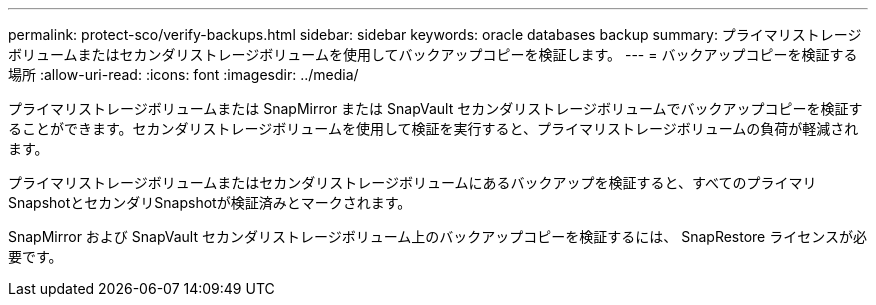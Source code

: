 ---
permalink: protect-sco/verify-backups.html 
sidebar: sidebar 
keywords: oracle databases backup 
summary: プライマリストレージボリュームまたはセカンダリストレージボリュームを使用してバックアップコピーを検証します。 
---
= バックアップコピーを検証する場所
:allow-uri-read: 
:icons: font
:imagesdir: ../media/


[role="lead"]
プライマリストレージボリュームまたは SnapMirror または SnapVault セカンダリストレージボリュームでバックアップコピーを検証することができます。セカンダリストレージボリュームを使用して検証を実行すると、プライマリストレージボリュームの負荷が軽減されます。

プライマリストレージボリュームまたはセカンダリストレージボリュームにあるバックアップを検証すると、すべてのプライマリSnapshotとセカンダリSnapshotが検証済みとマークされます。

SnapMirror および SnapVault セカンダリストレージボリューム上のバックアップコピーを検証するには、 SnapRestore ライセンスが必要です。
